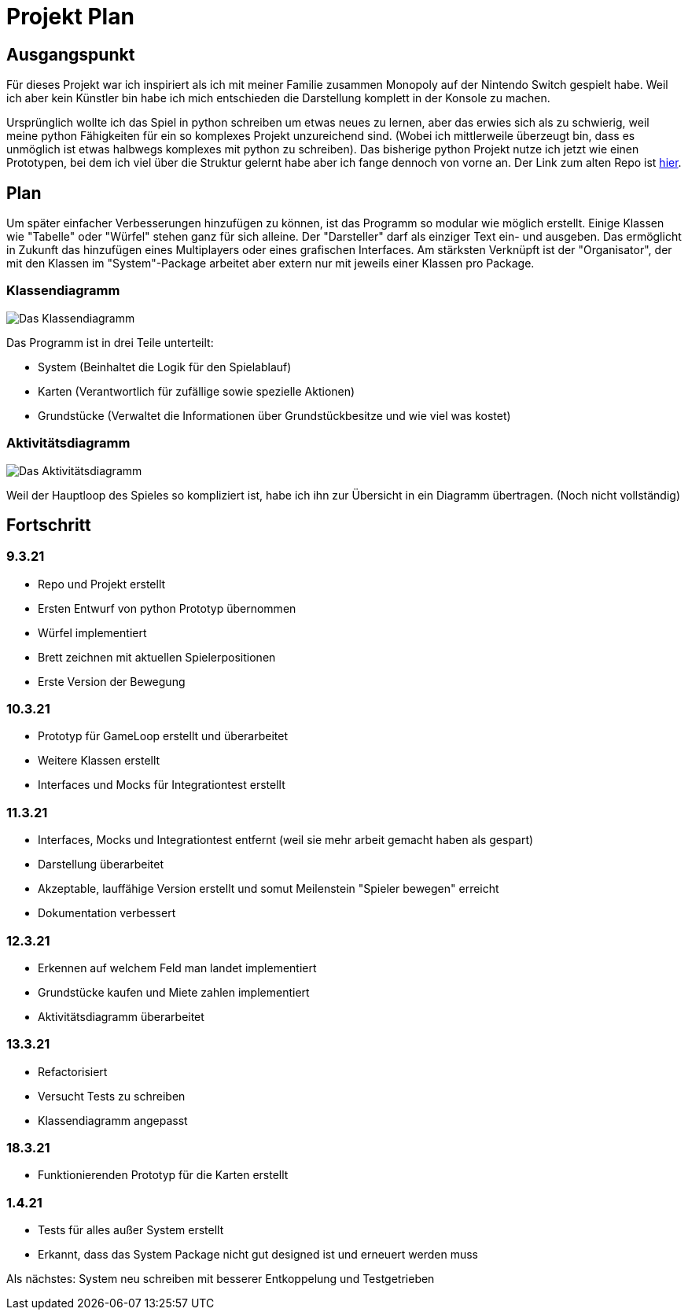 = Projekt Plan

== Ausgangspunkt

Für dieses Projekt war ich inspiriert als ich mit meiner Familie zusammen Monopoly auf der Nintendo Switch gespielt habe.
Weil ich aber kein Künstler bin habe ich mich entschieden die Darstellung komplett in der Konsole zu machen.

Ursprünglich wollte ich das Spiel in python schreiben um etwas neues zu lernen, aber das erwies sich als zu schwierig, weil meine python Fähigkeiten für ein so komplexes Projekt unzureichend sind. (Wobei ich mittlerweile überzeugt bin, dass es unmöglich ist etwas halbwegs komplexes mit python zu schreiben).
Das bisherige python Projekt nutze ich jetzt wie einen Prototypen, bei dem ich viel über die Struktur gelernt habe aber ich fange dennoch von vorne an.
Der Link zum alten Repo ist https://github.com/orjules/MonopolyConsole[hier].


== Plan

Um später einfacher Verbesserungen hinzufügen zu können, ist das Programm so modular wie möglich erstellt.
Einige Klassen wie "Tabelle" oder "Würfel" stehen ganz für sich alleine.
Der "Darsteller" darf als einziger Text ein- und ausgeben. Das ermöglicht in Zukunft das hinzufügen eines Multiplayers oder eines grafischen Interfaces.
Am stärksten Verknüpft ist der "Organisator", der mit den Klassen im "System"-Package arbeitet aber extern nur mit jeweils einer Klassen pro Package.

=== Klassendiagramm

image::https://github.com/orjules/MonopolyJava/blob/coreRedesign/Dokumentation/Entwurf/Klassendiagramm_neusterStand.svg[Das Klassendiagramm]

Das Programm ist in drei Teile unterteilt:

- System (Beinhaltet die Logik für den Spielablauf)

- Karten (Verantwortlich für zufällige sowie spezielle Aktionen)

- Grundstücke (Verwaltet die Informationen über Grundstückbesitze und wie viel was kostet)

=== Aktivitätsdiagramm

image::https://github.com/orjules/MonopolyJava/blob/coreRedesign/Dokumentation/Entwurf/gameLoop_MitPackages.svg[Das Aktivitätsdiagramm]

Weil der Hauptloop des Spieles so kompliziert ist, habe ich ihn zur Übersicht in ein Diagramm übertragen. (Noch nicht vollständig)

== Fortschritt

=== 9.3.21

- Repo und Projekt erstellt

- Ersten Entwurf von python Prototyp übernommen

- Würfel implementiert

- Brett zeichnen mit aktuellen Spielerpositionen

- Erste Version der Bewegung

=== 10.3.21

- Prototyp für GameLoop erstellt und überarbeitet

- Weitere Klassen erstellt

- Interfaces und Mocks für Integrationtest erstellt

=== 11.3.21

- Interfaces, Mocks und Integrationtest entfernt (weil sie mehr arbeit gemacht haben als gespart)

- Darstellung überarbeitet

- Akzeptable, lauffähige Version erstellt und somut Meilenstein "Spieler bewegen" erreicht

- Dokumentation verbessert

=== 12.3.21

- Erkennen auf welchem Feld man landet implementiert

- Grundstücke kaufen und Miete zahlen implementiert

- Aktivitätsdiagramm überarbeitet

=== 13.3.21

- Refactorisiert

- Versucht Tests zu schreiben

- Klassendiagramm angepasst

=== 18.3.21

- Funktionierenden Prototyp für die Karten erstellt

=== 1.4.21

- Tests für alles außer System erstellt
- Erkannt, dass das System Package nicht gut designed ist und erneuert werden muss

Als nächstes: System neu schreiben mit besserer Entkoppelung und Testgetrieben
